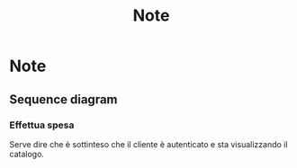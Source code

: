 #+TITLE: Note
* Note
** Sequence diagram
*** Effettua spesa
Serve dire che è sottinteso che il cliente è autenticato e sta visualizzando il catalogo.
